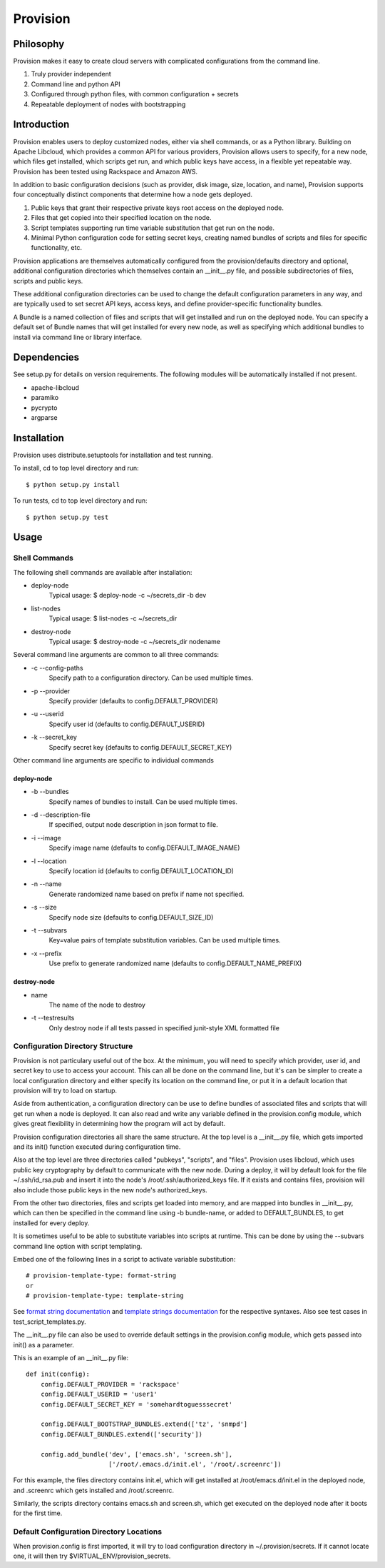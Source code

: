 =========
Provision
=========

Philosophy
==========

Provision makes it easy to create cloud servers with complicated
configurations from the command line.

#. Truly provider independent

#. Command line and python API

#. Configured through python files, with common configuration + secrets

#. Repeatable deployment of nodes with bootstrapping

Introduction
============

Provision enables users to deploy customized nodes, either via shell
commands, or as a Python library.  Building on Apache Libcloud, which
provides a common API for various providers, Provision allows users to
specify, for a new node, which files get installed, which scripts get
run, and which public keys have access, in a flexible yet repeatable
way.  Provision has been tested using Rackspace and Amazon AWS.

In addition to basic configuration decisions (such as provider, disk
image, size, location, and name), Provision supports four conceptually
distinct components that determine how a node gets deployed.

#. Public keys that grant their respective private keys root access on
   the deployed node.

#. Files that get copied into their specified location on the node.

#. Script templates supporting run time variable substitution that get
   run on the node.

#. Minimal Python configuration code for setting secret keys, creating
   named bundles of scripts and files for specific functionality, etc.

Provision applications are themselves automatically configured from
the provision/defaults directory and optional, additional
configuration directories which themselves contain an __init__.py
file, and possible subdirectories of files, scripts and public keys.

These additional configuration directories can be used to change the
default configuration parameters in any way, and are typically used to
set secret API keys, access keys, and define provider-specific
functionality bundles.

A Bundle is a named collection of files and scripts that will get
installed and run on the deployed node.  You can specify a default set
of Bundle names that will get installed for every new node, as well as
specifying which additional bundles to install via command line or
library interface.


Dependencies
============

See setup.py for details on version requirements.  The following
modules will be automatically installed if not present.

* apache-libcloud
* paramiko
* pycrypto
* argparse


Installation
============

Provision uses distribute.setuptools for installation and test running.

To install, cd to top level directory and run::

   $ python setup.py install

To run tests, cd to top level directory and run::

   $ python setup.py test


Usage
=====

Shell Commands
--------------

The following shell commands are available after installation:

* deploy-node
    Typical usage: $ deploy-node -c ~/secrets_dir -b dev
  
* list-nodes
    Typical usage: $ list-nodes -c ~/secrets_dir
  
* destroy-node
    Typical usage: $ destroy-node -c ~/secrets_dir nodename

Several command line arguments are common to all three commands:

* -c --config-paths
    Specify path to a configuration directory. Can be used multiple times.

* -p --provider
    Specify provider (defaults to config.DEFAULT_PROVIDER)

* -u --userid
    Specify user id (defaults to config.DEFAULT_USERID)

* -k --secret_key
    Specify secret key (defaults to config.DEFAULT_SECRET_KEY)

Other command line arguments are specific to individual commands

deploy-node
^^^^^^^^^^^

* -b --bundles
    Specify names of bundles to install.  Can be used multiple times.

* -d --description-file
    If specified, output node description in json format to file.

* -i --image
    Specify image name (defaults to config.DEFAULT_IMAGE_NAME)

* -l --location
    Specify location id (defaults to config.DEFAULT_LOCATION_ID)

* -n --name
     Generate randomized name based on prefix if name not specified.

* -s --size
    Specify node size (defaults to config.DEFAULT_SIZE_ID)

* -t --subvars
     Key=value pairs of template substitution variables. Can be used multiple times.

* -x --prefix
    Use prefix to generate randomized name (defaults to config.DEFAULT_NAME_PREFIX)

destroy-node
^^^^^^^^^^^^

* name
    The name of the node to destroy

* -t --testresults
    Only destroy node if all tests passed in specified junit-style XML formatted file

Configuration Directory Structure
---------------------------------

Provision is not particulary useful out of the box.  At the minimum,
you will need to specify which provider, user id, and secret key to
use to access your account.  This can all be done on the command line,
but it's can be simpler to create a local configuration directory and
either specify its location on the command line, or put it in a
default location that provision will try to load on startup.

Aside from authentication, a configuration directory can be use to
define bundles of associated files and scripts that will get run when
a node is deployed.  It can also read and write any variable defined
in the provision.config module, which gives great flexibility in
determining how the program will act by default.

Provision configuration directories all share the same structure.  At
the top level is a __init__.py file, which gets imported and its
init() function executed during configuration time.

Also at the top level are three directories called "pubkeys",
"scripts", and "files".  Provision uses libcloud, which uses public
key cryptography by default to communicate with the new node.  During
a deploy, it will by default look for the file ~/.ssh/id_rsa.pub and
insert it into the node's /root/.ssh/authorized_keys file.  If it
exists and contains files, provision will also include those public
keys in the new node's authorized_keys.

From the other two directories, files and scripts get loaded into
memory, and are mapped into bundles in __init__.py, which can then be
specified in the command line using -b bundle-name, or added to
DEFAULT_BUNDLES, to get installed for every deploy.

It is sometimes useful to be able to substitute variables into scripts
at runtime.  This can be done by using the --subvars command line
option with script templating.

Embed one of the following lines in a script to activate variable
substitution::

    # provision-template-type: format-string
    or
    # provision-template-type: template-string

See `format string documentation
<http://docs.python.org/library/string.html#format-string-syntax>`_
and `template strings documentation
<http://docs.python.org/library/string.html#template-strings>`_ for
the respective syntaxes.  Also see test cases in
test_script_templates.py.

The __init__.py file can also be used to override default settings in
the provision.config module, which gets passed into init() as a
parameter.

This is an example of an __init__.py file::

    def init(config):
        config.DEFAULT_PROVIDER = 'rackspace'
        config.DEFAULT_USERID = 'user1'
        config.DEFAULT_SECRET_KEY = 'somehardtoguesssecret'

        config.DEFAULT_BOOTSTRAP_BUNDLES.extend(['tz', 'snmpd']
        config.DEFAULT_BUNDLES.extend(['security'])

        config.add_bundle('dev', ['emacs.sh', 'screen.sh'],
                          ['/root/.emacs.d/init.el', '/root/.screenrc'])


For this example, the files directory contains init.el, which will get
installed at /root/emacs.d/init.el in the deployed node, and .screenrc
which gets installed and /root/.screenrc.

Similarly, the scripts directory contains emacs.sh and screen.sh,
which get executed on the deployed node after it boots for the first
time.


Default Configuration Directory Locations
-----------------------------------------

When provision.config is first imported, it will try to load
configuration directory in ~/.provision/secrets.  If it cannot locate
one, it will then try $VIRTUAL_ENV/provision_secrets.
